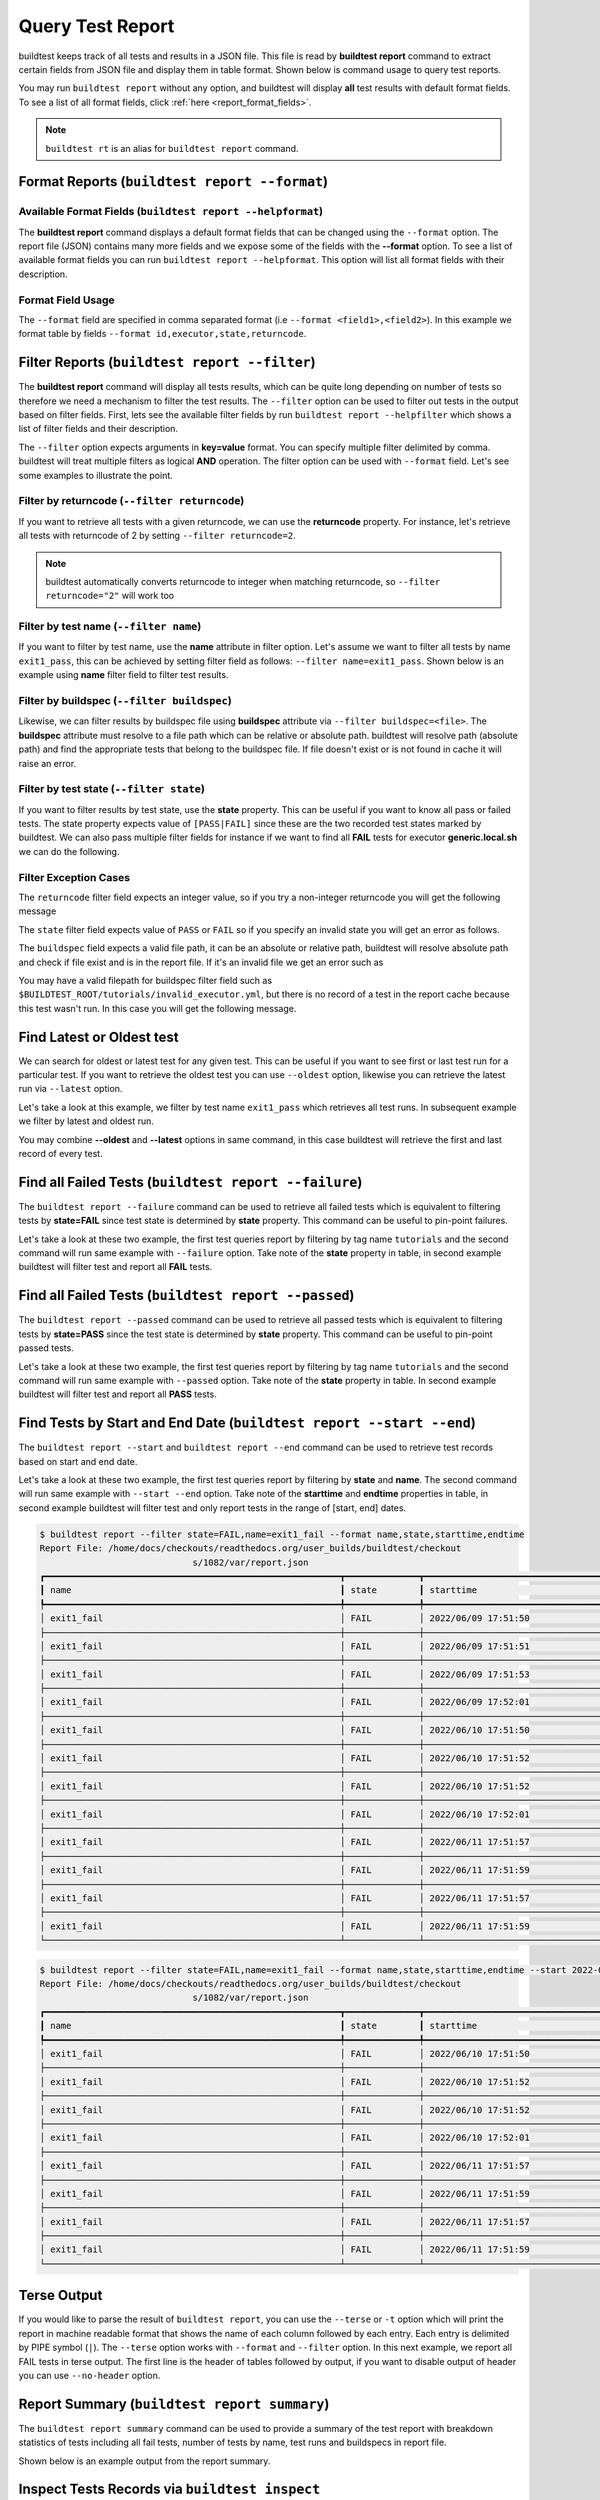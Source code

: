 
.. _test_reports:

Query Test Report
==================

buildtest keeps track of all tests and results in a JSON file.  This file is read by **buildtest report**
command to extract certain fields from JSON file and display
them in table format. Shown below is command usage to query test reports.

.. command-output:: buildtest report --help

You may run ``buildtest report`` without any option, and buildtest will display **all** test results
with default format fields. To see a list of all format fields, click :ref:`here <report_format_fields>`.

.. command-output:: buildtest report
   :ellipsis: 20


.. note::
   ``buildtest rt`` is an alias for ``buildtest report`` command.

Format Reports (``buildtest report --format``)
-----------------------------------------------

.. _report_format_fields:

Available Format Fields (``buildtest report --helpformat``)
~~~~~~~~~~~~~~~~~~~~~~~~~~~~~~~~~~~~~~~~~~~~~~~~~~~~~~~~~~~~~~


The **buildtest report** command displays a default format fields that can be changed using the
``--format`` option. The report file (JSON) contains many more fields and we expose some of the fields
with the **--format** option. To see a list of available format fields you can run ``buildtest report --helpformat``.
This option will list all format fields with their description.

.. command-output:: buildtest report --helpformat

Format Field Usage
~~~~~~~~~~~~~~~~~~

The ``--format`` field are specified in comma separated format (i.e ``--format <field1>,<field2>``).
In this example we format table by fields ``--format id,executor,state,returncode``.

.. command-output:: buildtest rt --format name,id,executor,state,returncode
   :ellipsis: 21

Filter Reports (``buildtest report --filter``)
-----------------------------------------------

The **buildtest report** command will display all tests results, which can be quite long depending on number of tests
so therefore we need a mechanism to filter the test results. The ``--filter`` option can be used
to filter out tests in the output based on filter fields. First, lets see the available filter fields
by run ``buildtest report --helpfilter`` which shows a list of filter fields and their description.

.. command-output:: buildtest report --helpfilter

The ``--filter`` option expects arguments in **key=value** format. You can
specify multiple filter delimited by comma. buildtest will treat multiple
filters as logical **AND** operation. The filter option can be used with
``--format`` field. Let's see some examples to illustrate the point.

Filter by returncode (``--filter returncode``)
~~~~~~~~~~~~~~~~~~~~~~~~~~~~~~~~~~~~~~~~~~~~~~~~

If you want to retrieve all tests with a given returncode, we can use the **returncode**
property. For instance, let's retrieve all tests with returncode of 2 by setting ``--filter returncode=2``.

.. command-output:: buildtest rt --filter returncode=2 --format=name,id,returncode

.. Note:: buildtest automatically converts returncode to integer when matching returncode, so ``--filter returncode="2"`` will work too

Filter by test name (``--filter name``)
~~~~~~~~~~~~~~~~~~~~~~~~~~~~~~~~~~~~~~~~

If you want to filter by test name, use the **name** attribute in filter option. Let's assume
we want to filter all tests by name ``exit1_pass``, this can be achieved by setting filter
field as follows: ``--filter name=exit1_pass``. Shown below is an example using **name** filter field
to filter test results.

.. command-output:: buildtest rt --filter name=exit1_pass --format=name,id,returncode,state

Filter by buildspec (``--filter buildspec``)
~~~~~~~~~~~~~~~~~~~~~~~~~~~~~~~~~~~~~~~~~~~~

Likewise, we can filter results by buildspec file using **buildspec** attribute via
``--filter buildspec=<file>``. The **buildspec** attribute must resolve to a file path which can be
relative or absolute path. buildtest will resolve path (absolute path) and find the appropriate
tests that belong to the buildspec file. If file doesn't exist or is not found in cache it will raise an error.

.. command-output:: buildtest rt --filter buildspec=tutorials/python-hello.yml --format=name,id,state,buildspec


Filter by test state (``--filter state``)
~~~~~~~~~~~~~~~~~~~~~~~~~~~~~~~~~~~~~~~~~

If you want to filter results by test state, use the **state** property. This can be
useful if you want to know all pass or failed tests. The state property expects
value of ``[PASS|FAIL]`` since these are the two recorded test states marked by buildtest.
We can also pass multiple filter fields for instance if we want to find all **FAIL**
tests for executor **generic.local.sh** we can do the following.

.. command-output:: buildtest rt --filter state=FAIL,executor=generic.local.sh --format=name,id,state,executor

Filter Exception Cases
~~~~~~~~~~~~~~~~~~~~~~~~

The ``returncode`` filter field expects an integer value, so if you try a non-integer
returncode you will get the following message

.. command-output:: buildtest rt --filter returncode=1.5
    :returncode: 1

The ``state`` filter field expects value of ``PASS`` or ``FAIL`` so if you specify an
invalid state you will get an error as follows.

.. command-output:: buildtest rt --filter state=UNKNOWN
    :returncode: 1

The ``buildspec`` field expects a valid file path, it can be an absolute or relative
path, buildtest will resolve absolute path and check if file exist and is in the report
file. If it's an invalid file we get an error such as

.. command-output:: buildtest rt --filter buildspec=/path/to/invalid.yml
    :returncode: 1

You may have a valid filepath for buildspec filter field such as
``$BUILDTEST_ROOT/tutorials/invalid_executor.yml``, but there is no record of a test in the report cache
because this test wasn't run. In this case you will get the following message.

.. command-output:: buildtest rt --filter buildspec=$BUILDTEST_ROOT/tutorials/invalid_executor.yml
    :returncode: 1

Find Latest or Oldest test
--------------------------

We can search for oldest or latest test for any given test. This can be useful if you
want to see first or last test run for a particular test. If you want to retrieve the oldest
test you can use ``--oldest`` option, likewise you can retrieve the latest run via ``--latest`` option.

Let's take a look at this example, we filter by test name ``exit1_pass`` which retrieves all
test runs. In subsequent example we filter by latest and oldest run.

.. command-output:: buildtest report --filter name=exit1_pass --format name,id,starttime

.. command-output:: buildtest report --filter name=exit1_pass --format name,id,starttime --oldest

.. command-output:: buildtest report --filter name=exit1_pass --format name,id,starttime --latest

You may combine **--oldest** and **--latest** options in same command, in this case
buildtest will retrieve the first and last record of every test.

.. command-output:: buildtest report --filter name=exit1_pass --format name,id,starttime --oldest --latest

Find all Failed Tests (``buildtest report --failure``)
--------------------------------------------------------

The ``buildtest report --failure`` command can be used to retrieve all failed tests which is equivalent to filtering tests
by **state=FAIL** since test state is determined by **state** property. This command can be useful to pin-point failures.

Let's take a look at these two example, the first test queries report by filtering by tag name ``tutorials`` and the second command
will run same example with ``--failure`` option. Take note of the **state** property in table, in second example buildtest will
filter test and report all **FAIL** tests.


.. command-output:: buildtest report --filter tags=tutorials --format name,id,state

.. command-output:: buildtest report --filter tags=tutorials --format name,id,state --failure

Find all Failed Tests (``buildtest report --passed``)
--------------------------------------------------------

The ``buildtest report --passed`` command can be used to retrieve all passed tests which is equivalent to filtering tests
by **state=PASS** since the test state is determined by **state** property. This command can be useful to pin-point passed tests.

Let's take a look at these two example, the first test queries report by filtering by tag name ``tutorials`` and the second command
will run same example with ``--passed`` option. Take note of the **state** property in table. In second example buildtest will
filter test and report all **PASS** tests.


.. command-output:: buildtest report --filter tags=tutorials --format name,id,state

.. command-output:: buildtest report --filter tags=tutorials --format name,id,state --passed

Find Tests by Start and End Date (``buildtest report --start --end``)
------------------------------------------------------------------------

The ``buildtest report --start`` and ``buildtest report --end`` command can be used to retrieve test records based on start and end date.

Let's take a look at these two example, the first test queries report by filtering by **state** and **name**. The second command
will run same example with ``--start --end`` option. Take note of the **starttime** and **endtime** properties in table, in second example buildtest will
filter test and only report tests in the range of [start, end] dates.

.. code-block:: console

    $ buildtest report --filter state=FAIL,name=exit1_fail --format name,state,starttime,endtime
    Report File: /home/docs/checkouts/readthedocs.org/user_builds/buildtest/checkout
                                 s/1082/var/report.json
    ┏━━━━━━━━━━━━━━━━━━━━━━━━━━━━━━━━━━━━━━━━━━━━━━━━━━━━━━━━┳━━━━━━━━━━━━━━┳━━━━━━━━━━━━━━━━━━━━━━━━━━━━━━━━━━━━━━━━━━┳━━━━━━━━━━━━━━━━━━━━━━━━━━━━━━━━━━━━━━━━━┓
    ┃ name                                                   ┃ state        ┃ starttime                                ┃ endtime                                 ┃
    ┡━━━━━━━━━━━━━━━━━━━━━━━━━━━━━━━━━━━━━━━━━━━━━━━━━━━━━━━━╇━━━━━━━━━━━━━━╇━━━━━━━━━━━━━━━━━━━━━━━━━━━━━━━━━━━━━━━━━━╇━━━━━━━━━━━━━━━━━━━━━━━━━━━━━━━━━━━━━━━━━┩
    │ exit1_fail                                             │ FAIL         │ 2022/06/09 17:51:50                      │ 2022/06/09 17:51:50                     │
    ├────────────────────────────────────────────────────────┼──────────────┼──────────────────────────────────────────┼─────────────────────────────────────────┤
    │ exit1_fail                                             │ FAIL         │ 2022/06/09 17:51:51                      │ 2022/06/09 17:51:51                     │
    ├────────────────────────────────────────────────────────┼──────────────┼──────────────────────────────────────────┼─────────────────────────────────────────┤
    │ exit1_fail                                             │ FAIL         │ 2022/06/09 17:51:53                      │ 2022/06/09 17:51:53                     │
    ├────────────────────────────────────────────────────────┼──────────────┼──────────────────────────────────────────┼─────────────────────────────────────────┤
    │ exit1_fail                                             │ FAIL         │ 2022/06/09 17:52:01                      │ 2022/06/09 17:52:01                     │
    ├────────────────────────────────────────────────────────┼──────────────┼──────────────────────────────────────────┼─────────────────────────────────────────┤
    │ exit1_fail                                             │ FAIL         │ 2022/06/10 17:51:50                      │ 2022/06/10 17:51:50                     │
    ├────────────────────────────────────────────────────────┼──────────────┼──────────────────────────────────────────┼─────────────────────────────────────────┤
    │ exit1_fail                                             │ FAIL         │ 2022/06/10 17:51:52                      │ 2022/06/10 17:51:52                     │
    ├────────────────────────────────────────────────────────┼──────────────┼──────────────────────────────────────────┼─────────────────────────────────────────┤
    │ exit1_fail                                             │ FAIL         │ 2022/06/10 17:51:52                      │ 2022/06/10 17:51:52                     │
    ├────────────────────────────────────────────────────────┼──────────────┼──────────────────────────────────────────┼─────────────────────────────────────────┤
    │ exit1_fail                                             │ FAIL         │ 2022/06/10 17:52:01                      │ 2022/06/10 17:52:01                     │
    ├────────────────────────────────────────────────────────┼──────────────┼──────────────────────────────────────────┼─────────────────────────────────────────┤
    │ exit1_fail                                             │ FAIL         │ 2022/06/11 17:51:57                      │ 2022/06/11 17:51:57                     │
    ├────────────────────────────────────────────────────────┼──────────────┼──────────────────────────────────────────┼─────────────────────────────────────────┤
    │ exit1_fail                                             │ FAIL         │ 2022/06/11 17:51:59                      │ 2022/06/11 17:51:59                     │
    ├────────────────────────────────────────────────────────┼──────────────┼──────────────────────────────────────────┼─────────────────────────────────────────┤
    │ exit1_fail                                             │ FAIL         │ 2022/06/11 17:51:57                      │ 2022/06/11 17:51:57                     │
    ├────────────────────────────────────────────────────────┼──────────────┼──────────────────────────────────────────┼─────────────────────────────────────────┤
    │ exit1_fail                                             │ FAIL         │ 2022/06/11 17:51:59                      │ 2022/06/11 17:51:59                     │
    └────────────────────────────────────────────────────────┴──────────────┴──────────────────────────────────────────┴─────────────────────────────────────────┘

.. code-block:: console

    $ buildtest report --filter state=FAIL,name=exit1_fail --format name,state,starttime,endtime --start 2022-06-10 --end 2022-06-11
    Report File: /home/docs/checkouts/readthedocs.org/user_builds/buildtest/checkout
                                 s/1082/var/report.json
    ┏━━━━━━━━━━━━━━━━━━━━━━━━━━━━━━━━━━━━━━━━━━━━━━━━━━━━━━━━┳━━━━━━━━━━━━━━┳━━━━━━━━━━━━━━━━━━━━━━━━━━━━━━━━━━━━━━━━━━┳━━━━━━━━━━━━━━━━━━━━━━━━━━━━━━━━━━━━━━━━━┓
    ┃ name                                                   ┃ state        ┃ starttime                                ┃ endtime                                 ┃
    ┡━━━━━━━━━━━━━━━━━━━━━━━━━━━━━━━━━━━━━━━━━━━━━━━━━━━━━━━━╇━━━━━━━━━━━━━━╇━━━━━━━━━━━━━━━━━━━━━━━━━━━━━━━━━━━━━━━━━━╇━━━━━━━━━━━━━━━━━━━━━━━━━━━━━━━━━━━━━━━━━┩
    │ exit1_fail                                             │ FAIL         │ 2022/06/10 17:51:50                      │ 2022/06/10 17:51:50                     │
    ├────────────────────────────────────────────────────────┼──────────────┼──────────────────────────────────────────┼─────────────────────────────────────────┤
    │ exit1_fail                                             │ FAIL         │ 2022/06/10 17:51:52                      │ 2022/06/10 17:51:52                     │
    ├────────────────────────────────────────────────────────┼──────────────┼──────────────────────────────────────────┼─────────────────────────────────────────┤
    │ exit1_fail                                             │ FAIL         │ 2022/06/10 17:51:52                      │ 2022/06/10 17:51:52                     │
    ├────────────────────────────────────────────────────────┼──────────────┼──────────────────────────────────────────┼─────────────────────────────────────────┤
    │ exit1_fail                                             │ FAIL         │ 2022/06/10 17:52:01                      │ 2022/06/10 17:52:01                     │
    ├────────────────────────────────────────────────────────┼──────────────┼──────────────────────────────────────────┼─────────────────────────────────────────┤
    │ exit1_fail                                             │ FAIL         │ 2022/06/11 17:51:57                      │ 2022/06/11 17:51:57                     │
    ├────────────────────────────────────────────────────────┼──────────────┼──────────────────────────────────────────┼─────────────────────────────────────────┤
    │ exit1_fail                                             │ FAIL         │ 2022/06/11 17:51:59                      │ 2022/06/11 17:51:59                     │
    ├────────────────────────────────────────────────────────┼──────────────┼──────────────────────────────────────────┼─────────────────────────────────────────┤
    │ exit1_fail                                             │ FAIL         │ 2022/06/11 17:51:57                      │ 2022/06/11 17:51:57                     │
    ├────────────────────────────────────────────────────────┼──────────────┼──────────────────────────────────────────┼─────────────────────────────────────────┤
    │ exit1_fail                                             │ FAIL         │ 2022/06/11 17:51:59                      │ 2022/06/11 17:51:59                     │
    └────────────────────────────────────────────────────────┴──────────────┴──────────────────────────────────────────┴─────────────────────────────────────────┘

Terse Output
-------------

If you would like to parse the result of ``buildtest report``, you can use the ``--terse`` or ``-t`` option which
will print the report in machine readable format that shows the name of each column followed by each entry. Each entry
is delimited by PIPE symbol (``|``). The ``--terse`` option works with ``--format`` and ``--filter`` option. In this
next example, we report all FAIL tests in terse output. The first line is the header of tables followed by
output, if you want to disable output of header you can use ``--no-header`` option.

.. command-output:: buildtest report --filter state=FAIL --format=name,id,state -t

Report Summary (``buildtest report summary``)
----------------------------------------------

The ``buildtest report summary`` command can be used to provide a summary of the test report
with breakdown statistics of tests including all fail tests, number of tests by name, test runs
and buildspecs in report file.

Shown below is an example output from the report summary.

.. command-output:: buildtest report summary

.. _inspect_test:

Inspect Tests Records via ``buildtest inspect``
-------------------------------------------------

.. note::
   ``buildtest it`` is an alias for ``buildtest inspect`` command.

In previous examples we saw how we can retrieve test records using  ``buildtest report`` which
is printed in table format. We have limited the output to a limited fields however, if you want to analyze a particular,
we have a separate command called ``buildtest inspect`` that can be used for inspecting a test record
based on name or id. Shown below is the command usage for `buildtest inspect` command.

.. command-output:: buildtest inspect --help

You can report all test names and corresponding ids using ``buildtest inspect list`` which
will be used for querying tests by name or id.

.. command-output:: buildtest inspect list
   :ellipsis: 20

You can fetch all builder names via ``buildtest inspect list --builder`` which is the format used for
querying test records via :ref:`buildtest inspect name <inspect_by_name>` or :ref:`buildtest inspect query <inspect_query>`.

.. command-output:: buildtest inspect list --builder
    :ellipsis: 5

If you are interested in parsing output of ``buildtest inspect list``, you can may find the ``--terse`` option useful. The output will show
headers followed by entries, the headers can be omitted by specifying ``--no-header`` option.

.. command-output:: buildtest inspect list -t
   :ellipsis: 5

.. _inspect_by_name:

Inspecting Test by Name via ``buildtest inspect name``
~~~~~~~~~~~~~~~~~~~~~~~~~~~~~~~~~~~~~~~~~~~~~~~~~~~~~~~

The ``buildtest inspect name`` expects a list of positional argument that correspond to name
of test you want to query and buildtest will fetch the **last** record for each named test. Let's see an example to
illustrate the point. We can see that each test is stored as a JSON format and buildtest keeps track of
metadata for each test such as `user`, `hostname`, `command`, path to output and error file, content of test,
state of test, returncode, etc... In this example, we will retrieve record for test name **circle_area** which
will print the raw content of the test in JSON format.

.. command-output:: buildtest it name circle_area

You can query multiple tests as positional arguments in the format: ``buildtest inspect name <test1> <test2>``
In this next example, we will retrieve test records for ``bash_shell`` and  ``python_hello``.

.. command-output:: buildtest inspect name bash_shell python_hello

If you want to query all test records for a given name you can use the ``--all`` option which is applied to all positional
arguments.

Inspect Test by buildspec via ``buildtest inspect buildspec``
~~~~~~~~~~~~~~~~~~~~~~~~~~~~~~~~~~~~~~~~~~~~~~~~~~~~~~~~~~~~~~

buildtest can fetch records based on buildspec via ``buildtest inspect buildspec`` which expects
a list of buildspecs. By default, buildtest will fetch the latest record of each test, but if you
want to fetch all records you can pass the ``--all`` option.

In example below we will fetch latest record for all tests in **tutorials/vars.yml**

.. command-output:: buildtest it buildspec tutorials/vars.yml

buildtest will report an error if an input buildspec is invalid filepath such as one below

.. command-output:: buildtest it buildspec /tmp/buildspec.yml
   :returncode: 1

You can also pass multiple buildspes on the command line and fetch all records for a test. In example
below we will fetch all records from buildspecs **tutorials/vars.yml** and **tutorials/hello_world.yml**

.. command-output:: buildtest it buildspec --all tutorials/vars.yml tutorials/hello_world.yml

.. note::

    If you pass a valid filepath but file is not in cache you will get an error as follows

    .. command-output:: buildtest it buildspec $BUILDTEST_ROOT/README.rst
       :shell:
       :returncode: 1

.. _inspect_query:

Query Test Records via ``buildtest inspect query``
~~~~~~~~~~~~~~~~~~~~~~~~~~~~~~~~~~~~~~~~~~~~~~~~~~

The ``buildtest inspect query`` command can allow you to retrieve query certain fields from
each test records that can be useful when you are inspecting a test. Currently, we can
fetch content of output file, error file, testpath, and build script. Shown below are the list
of available options for ``buildtest inspect query``.

.. command-output:: buildtest inspect query --help

The ``buildtest inspect query`` command expects positional arguments that are name of tests
which you can get by running ``buildtest inspect list``.

For instance, let's query the test ``circle_area`` by running the following:

.. command-output:: buildtest inspect query circle_area

buildtest will display metadata for each test. By default, buildtest will report the last run
for each test that is specified as a positional argument.

You can retrieve content of output file via ``--output`` or short option ``-o``. In this command, we retrieve the last run for ``circle_area`` and
print content of output file

.. command-output:: buildtest inspect query -o circle_area

If you want to see content of error file use the ``-e`` or ``--error`` flag. It would be useful to inspect
content of build script and generated test, which can be retrieved using ``--testpath`` and ``--buildscript``. Let's
query test ``circle_area`` and report all of the content fields

.. command-output:: buildtest inspect query -o -e -t -b circle_area

We can query multiple tests using ``buildtest inspect query`` since each test is a positional argument. Any
options specified to `buildtest inspect query` will be applied to all test. For instance, let's fetch the output the
of test names ``root_disk_usage`` and ``python_hello``

.. command-output:: buildtest inspect query -o root_disk_usage python_hello

If you want to query specific test ID, you can specify name of test followed by `/` and test ID. You don't need to specify
the full ID however tab completion is available to help fill in the names. For example if you want to query test record for
`circle_area/8edce927-2ecc-4991-ac40-e376c03394b4` shown in tab completion you can type a first few characters to query the record

.. code-block:: console

    $ buildtest inspect query circle_area/
    circle_area/08f20b50-d2e2-41ab-a75e-a7df75e5afcc  circle_area/8edce927-2ecc-4991-ac40-e376c03394b4  circle_area/d47b6ba8-71b6-4531-b8cd-b6ba9b5f0c6c
    circle_area/237c3a96-fad0-4ab7-ab1f-3e7ed1816955  circle_area/baea2e9b-a187-4f9f-bcea-75e768ccb0e0  circle_area/e6652700-4cdb-4f6b-80c5-261e4f448876
    circle_area/2c279160-1abf-4c70-957f-d9e4608f521b  circle_area/bf8f1762-ebf9-458e-92e2-af3fc6e73eac  circle_area/e7cc7138-a650-4cd8-aca8-b904f901a0da

    $ buildtest inspect query circle_area/8ed
    ──────────────────────────────────────────────────────────────────────────────────────────── circle_area/8edce927-2ecc-4991-ac40-e376c03394b4 ─────────────────────────────────────────────────────────────────────────────────────────────
    Executor: generic.local.bash
    Description: Calculate circle of area given a radius
    State: PASS
    Returncode: 0
    Runtime: 0.360774 sec
    Starttime: 2021/12/23 12:37:25
    Endtime: 2021/12/23 12:37:25
    Command: bash --norc --noprofile -eo pipefail circle_area_build.sh
    Test Script: /Users/siddiq90/Documents/GitHubDesktop/buildtest/var/tests/generic.local.bash/python-shell/circle_area/8edce927/circle_area.sh
    Build Script: /Users/siddiq90/Documents/GitHubDesktop/buildtest/var/tests/generic.local.bash/python-shell/circle_area/8edce927/circle_area_build.sh
    Output File: /Users/siddiq90/Documents/GitHubDesktop/buildtest/var/tests/generic.local.bash/python-shell/circle_area/8edce927/circle_area.out
    Error File: /Users/siddiq90/Documents/GitHubDesktop/buildtest/var/tests/generic.local.bash/python-shell/circle_area/8edce927/circle_area.err
    Log File: /Users/siddiq90/Documents/GitHubDesktop/buildtest/var/logs/buildtest_c5dnun2l.log

buildtest will search for test ID using `re.match <https://docs.python.org/3/library/re.html#re.match>`_ so it is possible to apply a regular expression to seek
out multiple test records. The tests must be enclosed in quotes ``"`` in-order to have a valid regular expression. Here are few examples that can be useful

.. code-block::

    # retrieve all test records for name `circle_area`
    buildtest inspect query circle_area/

    # retrieve test records starting with ID `8a` and `bc` for test name `exit1`
    buildtest inspect query "exit1/(8a|bc)"

Using Alternate Report File
-----------------------------

The ``buildtest report`` and ``buildtest inspect`` command will read from the report file tracked by buildtest which is
stored in **$BUILDTEST_ROOT/var/report.json**. This single file can became an issue if you are running jobs through CI where you
can potentially overwrite same file or if you want separate report files for each set of builds. Luckily we have an option to handle
this using the ``buildtest -r <report_path> build -b <buildspec_path>`` option which can be used to specify an alternate location to report file.

buildtest will write the report file in the desired location, then you can specify the path to report file via
``buildtest -r <report_path> report`` and ``buildtest -r <report_path> inspect`` to load the report file when reporting tests.

The report file must be valid JSON file that buildtest understands in order to use `buildtest report` and
`buildtest inspect` command. Shown below are some examples using the alternate report file using ``buildtest report`` and
``buildtest inspect`` command.

.. code-block:: console

    $ buildtest -r $BUILDTEST_ROOT/python.json report --format name,id
                          Report File: /Users/siddiq90/Documents/GitHubDesktop/buildtest/python.json
    ┏━━━━━━━━━━━━━━━━━━━━━━━━━━━━━━━━━━━━━━━━━━━━━━━━━━━━━━━━━━━━━━━━━━━━┳━━━━━━━━━━━━━━━━━━━━━━━━━━━━━━━━━━━━━━━━━━━━━━━┓
    ┃ name                                                               ┃ id                                            ┃
    ┡━━━━━━━━━━━━━━━━━━━━━━━━━━━━━━━━━━━━━━━━━━━━━━━━━━━━━━━━━━━━━━━━━━━━╇━━━━━━━━━━━━━━━━━━━━━━━━━━━━━━━━━━━━━━━━━━━━━━━┩
    │ circle_area                                                        │ a2814554                                      │
    ├────────────────────────────────────────────────────────────────────┼───────────────────────────────────────────────┤
    │ python_hello                                                       │ dd447e43                                      │
    └────────────────────────────────────────────────────────────────────┴───────────────────────────────────────────────┘

You can view path to all report files via ``buildtest report list`` which keeps track of any new report files created when using ``buildtest build -r`` option.

.. command-output:: buildtest report list
